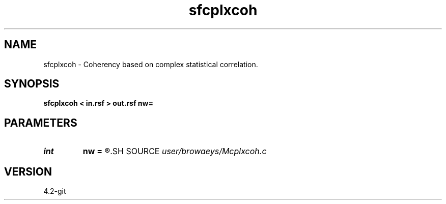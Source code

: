 .TH sfcplxcoh 1  "APRIL 2023" Madagascar "Madagascar Manuals"
.SH NAME
sfcplxcoh \- Coherency based on complex statistical correlation. 
.SH SYNOPSIS
.B sfcplxcoh < in.rsf > out.rsf nw=
.SH PARAMETERS
.PD 0
.TP
.I int    
.B nw
.B =
.R  	half time-window size
.SH SOURCE
.I user/browaeys/Mcplxcoh.c
.SH VERSION
4.2-git
